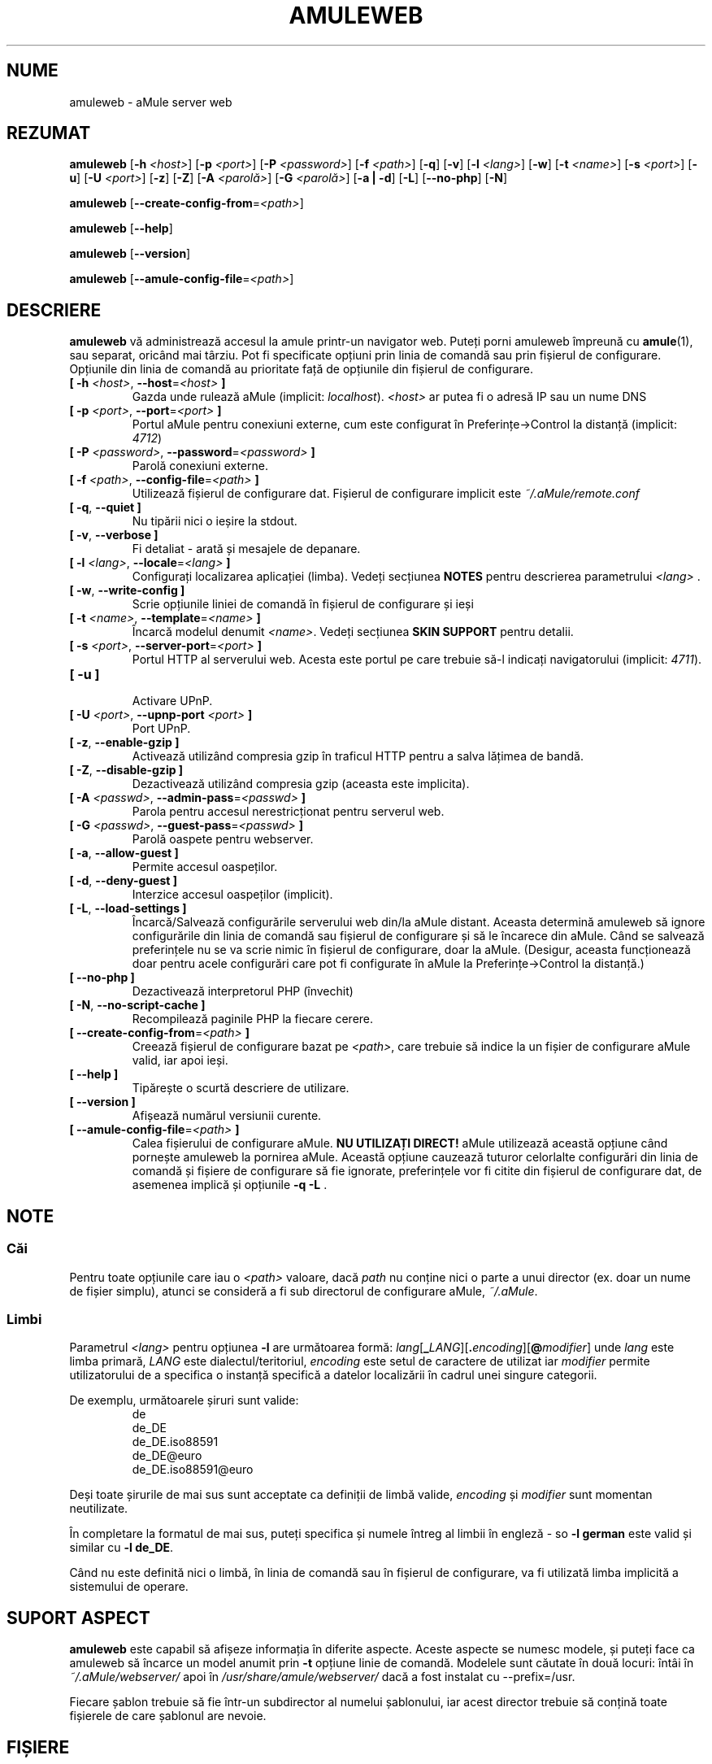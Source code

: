 .\"*******************************************************************
.\"
.\" This file was generated with po4a. Translate the source file.
.\"
.\"*******************************************************************
.TH AMULEWEB 1 "Septembrie 2016" "aMule webserver v2.3.2" "utilitare aMule"
.als B_untranslated B
.als RB_untranslated RB
.SH NUME
amuleweb \- aMule server web
.SH REZUMAT
.B_untranslated amuleweb
[\fB\-h\fP \fI<host>\fP] [\fB\-p\fP \fI<port>\fP] [\fB\-P\fP
\fI<password>\fP] [\fB\-f\fP \fI<path>\fP]
.RB_untranslated [ \-q ]
.RB_untranslated [ \-v ]
[\fB\-l\fP \fI<lang>\fP]
.RB_untranslated [ \-w ]
[\fB\-t\fP \fI<name>\fP] [\fB\-s\fP \fI<port>\fP]
.RB_untranslated [ \-u ]
[\fB\-U\fP \fI<port>\fP]
.RB_untranslated [ \-z ]
.RB_untranslated [ \-Z ]
[\fB\-A\fP \fI<parolă>\fP] [\fB\-G\fP \fI<parolă>\fP]
.RB_untranslated [ \-a " " | " " \-d ]
.RB_untranslated [ \-L ]
.RB_untranslated [ \-\-no\-php ]
.RB_untranslated [ \-N ]

.B_untranslated amuleweb
[\fB\-\-create\-config\-from\fP=\fI<path>\fP]

.B_untranslated amuleweb
.RB_untranslated [ \-\-help ]

.B_untranslated amuleweb
.RB_untranslated [ \-\-version ]

.B_untranslated amuleweb
[\fB\-\-amule\-config\-file\fP=\fI<path>\fP]

.SH DESCRIERE
\fBamuleweb\fP vă administrează accesul la amule printr\-un navigator
web. Puteți porni amuleweb împreună cu \fBamule\fP(1), sau separat, oricând mai
târziu. Pot fi specificate opțiuni prin linia de comandă sau prin fișierul
de configurare. Opțiunile din linia de comandă au prioritate față de
opțiunile din fișierul de configurare.
.TP 
\fB[ \-h\fP \fI<host>\fP, \fB\-\-host\fP=\fI<host>\fP \fB]\fP
Gazda unde rulează aMule (implicit: \fIlocalhost\fP).  \fI<host>\fP ar
putea fi o adresă IP sau un nume DNS
.TP 
\fB[ \-p\fP \fI<port>\fP, \fB\-\-port\fP=\fI<port>\fP \fB]\fP
Portul aMule pentru conexiuni externe, cum este configurat în
Preferințe\->Control la distanță (implicit: \fI4712\fP)
.TP 
\fB[ \-P\fP \fI<password>\fP, \fB\-\-password\fP=\fI<password>\fP \fB]\fP
Parolă conexiuni externe.
.TP 
\fB[ \-f\fP \fI<path>\fP, \fB\-\-config\-file\fP=\fI<path>\fP \fB]\fP
Utilizează fișierul de configurare dat. Fișierul de configurare implicit
este \fI~/.aMule/remote.conf\fP
.TP 
.B_untranslated [ \-q\fR, \fB\-\-quiet ]\fR
Nu tipării nici o ieșire la stdout.
.TP 
.B_untranslated [ \-v\fR, \fB\-\-verbose ]\fR
Fi detaliat \- arată și mesajele de depanare.
.TP 
\fB[ \-l\fP \fI<lang>\fP, \fB\-\-locale\fP=\fI<lang>\fP \fB]\fP
Configurați localizarea aplicației (limba). Vedeți secțiunea \fBNOTES\fP pentru
descrierea parametrului \fI<lang>\fP .
.TP 
.B_untranslated [ \-w\fR, \fB\-\-write\-config ]\fR
Scrie opțiunile liniei de comandă în fișierul de configurare și ieși
.TP 
\fB[ \-t\fP \fI<name>\fP, \fB\-\-template\fP=\fI<name>\fP \fB]\fP
Încarcă modelul denumit \fI<name>\fP. Vedeți secțiunea \fBSKIN SUPPORT\fP
pentru detalii.
.TP 
\fB[ \-s\fP \fI<port>\fP, \fB\-\-server\-port\fP=\fI<port>\fP \fB]\fP
Portul HTTP al serverului web. Acesta este portul pe care trebuie să\-l
indicați navigatorului (implicit: \fI4711\fP).
.TP 
.B_untranslated [ \-u ]\fR
.br
Activare UPnP.
.TP 
\fB[ \-U\fP \fI<port>\fP, \fB\-\-upnp\-port\fP \fI<port>\fP \fB]\fP
Port UPnP.
.TP 
.B_untranslated [ \-z\fR, \fB\-\-enable\-gzip ]\fR
Activează utilizând compresia gzip în traficul HTTP pentru a salva lățimea
de bandă.
.TP 
.B_untranslated [ \-Z\fR, \fB\-\-disable\-gzip ]\fR
Dezactivează utilizând compresia gzip (aceasta este implicita).
.TP 
\fB[ \-A\fP \fI<passwd>\fP, \fB\-\-admin\-pass\fP=\fI<passwd>\fP \fB]\fP
Parola pentru accesul nerestricționat pentru serverul web.
.TP 
\fB[ \-G\fP \fI<passwd>\fP, \fB\-\-guest\-pass\fP=\fI<passwd>\fP \fB]\fP
Parolă oaspete pentru webserver.
.TP 
.B_untranslated [ \-a\fR, \fB\-\-allow\-guest ]\fR
Permite accesul oaspeților.
.TP 
.B_untranslated [ \-d\fR, \fB\-\-deny\-guest ]\fR
Interzice accesul oaspeților (implicit).
.TP 
.B_untranslated [ \-L\fR, \fB\-\-load\-settings ]\fR
Încarcă/Salvează configurările serverului web din/la aMule distant. Aceasta
determină amuleweb să ignore configurările din linia de comandă sau fișierul
de configurare și să le încarece din aMule. Când se salvează preferințele nu
se va scrie nimic în fișierul de configurare, doar la aMule. (Desigur,
aceasta funcționează doar pentru acele configurări care pot fi configurate
în aMule la Preferințe\->Control la distanță.)
.TP 
.B_untranslated [ \-\-no\-php ]\fR
Dezactivează interpretorul PHP (învechit)
.TP 
.B_untranslated [ \-N\fR, \fB\-\-no\-script\-cache ]\fR
Recompilează paginile PHP la fiecare cerere.
.TP 
\fB[ \-\-create\-config\-from\fP=\fI<path>\fP \fB]\fP
Creează fișierul de configurare bazat pe \fI<path>\fP, care trebuie să
indice la un fișier de configurare aMule valid, iar apoi ieși.
.TP 
.B_untranslated [ \-\-help ]\fR
Tipărește o scurtă descriere de utilizare.
.TP 
.B_untranslated [ \-\-version ]\fR
Afișează numărul versiunii curente.
.TP 
\fB[ \-\-amule\-config\-file\fP=\fI<path>\fP \fB]\fP
Calea fișierului de configurare aMule. \fBNU UTILIZAȚI DIRECT!\fP aMule
utilizează această opțiune când pornește amuleweb la pornirea aMule. Această
opțiune cauzează tuturor celorlalte configurări din linia de comandă și
fișiere de configurare să fie ignorate, preferințele vor fi citite din
fișierul de configurare dat, de asemenea implică și opțiunile \fB\-q \-L\fP .
.SH NOTE
.SS Căi
Pentru toate opțiunile care iau o \fI<path>\fP valoare, dacă \fIpath\fP nu
conține nici o parte a unui director (ex. doar un nume de fișier simplu),
atunci se consideră a fi sub directorul de configurare aMule, \fI~/.aMule\fP.
.SS Limbi
Parametrul \fI<lang>\fP pentru opțiunea \fB\-l\fP are următoarea formă:
\fIlang\fP[\fB_\fP\fILANG\fP][\fB.\fP\fIencoding\fP][\fB@\fP\fImodifier\fP] unde \fIlang\fP este
limba primară, \fILANG\fP este dialectul/teritoriul, \fIencoding\fP este setul de
caractere de utilizat iar \fImodifier\fP permite utilizatorului de a specifica
o instanță specifică a datelor localizării în cadrul unei singure categorii.

De exemplu, următoarele șiruri sunt valide:
.RS
.RB_untranslated de
.br
.RB_untranslated de_DE
.br
.RB_untranslated de_DE.iso88591
.br
.RB_untranslated de_DE@euro
.br
.RB_untranslated de_DE.iso88591@euro
.RE

Deși toate șirurile de mai sus sunt acceptate ca definiții de limbă valide,
\fIencoding\fP și \fImodifier\fP sunt momentan neutilizate.

În completare la formatul de mai sus, puteți specifica și numele întreg al
limbii în engleză \- so \fB\-l german\fP este valid și  similar cu \fB\-l de_DE\fP.

Când nu este definită nici o limbă, în linia de comandă sau în fișierul de
configurare, va fi utilizată limba implicită a sistemului de operare.
.SH "SUPORT ASPECT"
\fBamuleweb\fP este capabil să afișeze informația în diferite aspecte. Aceste
aspecte se numesc modele, și puteți face ca amuleweb să încarce un model
anumit prin \fB\-t\fP opțiune linie de comandă. Modelele sunt căutate în două
locuri: întâi în \fI~/.aMule/webserver/\fP apoi în
\fI/usr/share/amule/webserver/\fP dacă a fost instalat cu \-\-prefix=/usr.
.PP
Fiecare șablon trebuie să fie într\-un subdirector al numelui șablonului, iar
acest director trebuie să conțină toate fișierele de care șablonul are
nevoie.
.SH FIȘIERE
~/.aMule/remote.conf
.br
~/.aMule/webserver/
.br
\fI$(pkgdatadir)\fP/webserver/
.SH EXEMPLU
De obicei amuleweb va rula la început ca:
.PP
\fBamuleweb\fP \fB\-h\fP \fInume gazdă\fP \fB\-p\fP \fIECport\fP \fB\-P\fP \fIECprolă\fP \fB\-s\fP
\fIHTTPport\fP \fB\-A\fP \fIParolă administrator\fP \fB\-w\fP
.PP
sau
.PP
\fBamuleweb\fP \fB\-\-create\-config\-from\fP=\fI/home/username/.aMule/amule.conf\fP
.PP
Aceasta va salva configurările la \fI$HOME/.aMule/remote.conf\fP, iar mai
târziu trebuie doar să tastați:
.PP
.B_untranslated amuleweb
.PP
Desigur, puteți specifica cât de multe sau cât de puține opțiuni în linia
primului exemplu, și de asemenea le puteți omite integral.
.SH "RAPORTAREA ERORILOR"
Vă rugăm să raportați erorile fie pe forumul
nostru(\fIhttp://forum.amule.org/\fP), sau în bugtracker\-ul nostru
(\fIhttp://bugs.amule.org/\fP). Nu raportați erorile pe email, nici la lista
noastră de adrese nici direct la nici un membru al echipei.
.SH "DREPT DE AUTOR"
aMule și toate utilitarele conexe sunt distribuite sub GNU General Public
License.
.SH "VEDEȚI ȘI"
.B_untranslated amule\fR(1), \fBamulecmd\fR(1)
.SH AUTOR
Această pagină manual a fost scrisă de Vollstrecker
<amule@vollstreckernet.de>
